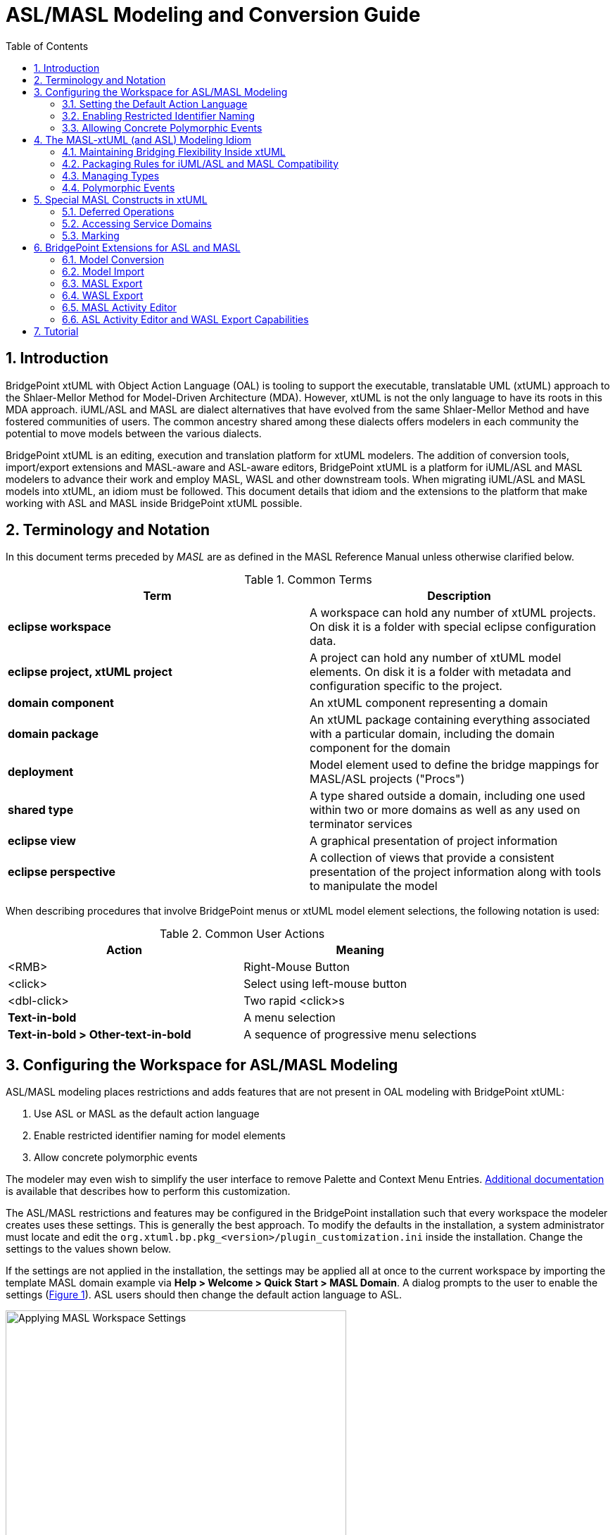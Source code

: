 = ASL/MASL Modeling and Conversion Guide
:icons: font
:xrefstyle: short
:sectnums:
:toc:

== Introduction

BridgePoint xtUML with Object Action Language (OAL) is tooling to support the executable, translatable UML (xtUML) approach 
to the Shlaer-Mellor Method for Model-Driven Architecture (MDA). However, xtUML is not 
the only language to have its roots in this MDA approach. iUML/ASL and MASL are dialect alternatives that have
evolved from the same Shlaer-Mellor Method and have fostered communities of users. The 
common ancestry shared among these dialects offers modelers in each community the potential to move models between 
the various dialects. 

BridgePoint xtUML is an editing, execution and translation platform for xtUML 
modelers. The addition of conversion tools, import/export extensions and 
MASL-aware and ASL-aware editors, BridgePoint xtUML is a platform for iUML/ASL and MASL modelers to advance 
their work and employ MASL, WASL and other downstream tools. When migrating iUML/ASL and MASL models into xtUML, an idiom 
must be followed. This document details that idiom and the extensions to the platform that 
make working with ASL and MASL inside BridgePoint xtUML possible.     


== Terminology and Notation

In this document terms preceded by _MASL_ are as defined in the MASL Reference Manual 
unless otherwise clarified below.   
  
.Common Terms
[options="header"]
|===
| Term                | Description                          
| *eclipse workspace* | A workspace can hold any number of xtUML projects. On disk it is a folder with special eclipse configuration data. 
| *eclipse project, xtUML project* | A project can hold any number of xtUML model elements. On disk it is a folder with metadata and configuration specific to the project. 
| *domain component*  | An xtUML component representing a domain 
| *domain package*    | An xtUML package containing everything associated with a particular domain, including the domain component for the domain 
| *deployment*        | Model element used to define the bridge mappings for MASL/ASL projects ("Procs")
| *shared type*       | A type shared outside a domain, including one used within two or more domains as well as any used on terminator services 
| *eclipse view*      | A graphical presentation of project information 
| *eclipse perspective* | A collection of views that provide a consistent presentation of the project information along with tools to manipulate the model 
|===
  
When describing procedures that involve BridgePoint menus or xtUML model element selections, 
the following notation is used:  

.Common User Actions
[options="header"]
|===
| Action             | Meaning                              
| <RMB>              | Right-Mouse Button 
| <click>            | Select using left-mouse button 
| <dbl-click>        | Two rapid <click>s 
| *Text-in-bold*     | A menu selection 
| *Text-in-bold > Other-text-in-bold* | A sequence of progressive menu selections 
|===
  

== Configuring the Workspace for ASL/MASL Modeling

ASL/MASL modeling places restrictions and adds features that are not present in OAL 
modeling with BridgePoint xtUML:

. Use ASL or MASL as the default action language 
. Enable restricted identifier naming for model elements 
. Allow concrete polymorphic events

The modeler may even wish to simplify the user interface to remove Palette and 
Context Menu Entries. link:../../UserInterface/PaletteAndContextMenuCustomization/PaletteAndContextMenuCustomization.html[Additional documentation] 
is available that describes how to perform this customization.

The ASL/MASL restrictions and features may be configured in the BridgePoint installation 
such that every workspace the modeler creates uses these settings.  This is generally 
the best approach.  To modify the defaults in the installation, a system administrator 
must locate and edit the `org.xtuml.bp.pkg_<version>/plugin_customization.ini` inside 
the installation. Change the settings to the values shown below.

If the settings are not applied in the installation, the settings may be applied all 
at once to the current workspace by importing the template MASL domain example via 
*Help > Welcome > Quick Start > MASL Domain*.  A dialog prompts to the user to 
enable the settings (<<wksp_setting>>).  ASL users should then change the default
action language to ASL.

.Applying MASL Workspace Settings
image::images/masl_config_helper.png[Applying MASL Workspace Settings,id="wksp_setting", width=75%]

=== Setting the Default Action Language 

For all workspaces via the installation INI file::

[source]
 # Default action language is MASL.
 org.xtuml.bp.core/bridgepoint_prefs_default_action_language_dialect=1

[source]
 # Default action language is ASL.
 org.xtuml.bp.core/bridgepoint_prefs_default_action_language_dialect=2

In the current workspace via the UI::

MASL modelers need to set the default action language for the workspace to be
`MASL` instead of `OAL` using the Default Action Language preferences (<<al_pref>>). 
ASL modelers need to set the default action language for the workspace to be
`ASL` instead of `OAL` using the Default Action Language preferences (<<al_pref>>). 
The preference is located under *Window > Preferences > xtUML*, and after selecting 
the button next to desired editor, *<click> OK* to close the window.

.Action Language Preferences
image::images/al_pref.png[xtUML Action Language Preferences,id="al_pref",width=444]

=== Enabling Restricted Identifier Naming

This preference restricts element names to follow the BNF rule: 
`( Letter | '\_' )( Letter | Digit | '_' )*;`

Identifiers may only contain letters, numbers, and underscores. Spaces, 
hyphens, and other characters are not allowed. 

NOTE: User data types names are not restricted by this setting. Relaxing the rule
for UDTs allows the modeler to create special data types like `sequence of integer` 
and type references like `Tracking::GoalSpan`.

For all workspaces via the installation INI file::

[source]
org.xtuml.bp.core/bridgepoint_prefs_require_masl_style_identifiers=true

In the current workspace via the UI::

The preference is located under *Window > Preferences > xtUML* (<<xtuml_pref>>). 

.xtUML Preferences
image::images/restricted_names.png[xtUML Preferences,id="xtuml_pref", width=75%]
  
=== Allowing Concrete Polymorphic Events 

For all workspaces via the installation INI file::

[source]
org.xtuml.bp.core/bridgepoint_prefs_allow_concrete_polys=true

In the current workspace via the UI::

Not configurable via the user interface.


== The MASL-xtUML (and ASL) Modeling Idiom

To ensure that ASL and MASL models and their usage of bridging project deployments are 
accurately represented in xtUML, a set of recommendations and restrictions must be followed. 
Collectively these form the MASL-xtUML modeling idiom and are the foundation for model 
representation and error-free MASL and WASL export with BridgePoint xtUML.  
  
Since iUML/ASL, MASL and xtUML are based on the Shlaer-­Mellor Method, the two languages are similar 
at the core. Consequently, most mappings between constructs in the two languages are 
straight­forward (e.g., Object maps to xtUML Class) and are therefore not detailed 
here. However, each language has been extended differently, leading to some mappings that 
are less obvious. These differences are explained in the sections below.  
  
The idiom addresses four areas of concern: 

. Bridging between domains
. Model packaging to maintain visibility
. Type mapping 
. Polymorphic events

By following the practices outlined in the MASL-xtUML modeling idiom, models that 
start as MASL can be converted to xtUML, modified inside the xtUML Editor and 
exported back to textual MASL or WASL for processing by downstream tools.  
  
=== Maintaining Bridging Flexibility Inside xtUML

Systems are typically constructed by connecting multiple domains (xtUML components) 
using some form of bridging notation. Where MASL and ASL employ terminators and public domain services, 
xtUML uses interfaces consisting of interface operations and ports. 

==== Using Deployments to Connect Domains 

In xtUML, a specific model element named "Deployment" is used to define inter-domain
bridging in a manner that is familiar to modelers with experience creating MASL Procs (projects)
in other methodologies. link:../../UserInterface/xtUMLModeling/ModelElements/Deployments/Deployments.html[Deployments
are described in detail in the reference documentation].  A similar approach
is taken for iUML/ASL idiom "Build Sets".
 
Deployment bridging provides flexibility in the way domains (components) 
communicate. For example, a domain may use a subset of the services surfaced by 
another domain, and it may choose to refer to those services using names that are 
different than the domain providing them. Additionally, a forking bridge allows a domain to 
view as a single service two or more services provided by any number of domains.  
  
==== Domain Services 

Each component representing a domain sprouts a single provided interface containing an 
interface operation for each public service surfaced by the domain as declared in the 
imported domain interface file. This provided interface covers all incoming interface 
operations for the domain component.

Domain services are modeled in BridgePoint as a function inside 
a component and a matching operation in a provided interface on the component boundary. See 
`clear()` and `key()` of the calc domain in <<masl_svc>>. By convention, the port name and this 
provided interface are renamed by the modeler to match the component (domain) name. 

.Domain and Terminator Services in xtUML
image::images/function_terminator.png[Functions and Terminators,id="masl_svc",width=75%]

The `Publish to interface...` tool is available on the context menu of functions shown in 
Model Explorer.  This tool helps the user keep the interface operations synchronized with 
changes made to the signatures of the domain services.  The tool is described in more 
detail in link:../../UserInterface/BridgePointContextMenuTools/BridgePointContextMenuTools.html[BridgePoint Context Menu Tools].  

If there is a domain service without a matching provided operation, it represents a private 
domain service. Thus, the existence of a matching operation in the provided 
interface supplies access to the corresponding domain service and therefore makes it 
public. Without a matching operation in the provided interface, a domain service is private    
to the domain.

==== Terminator Services 

Terminators and terminator services define the outbound messages a domain
calls to access functionality provided by other domains.  They are modeled in BridgePoint 
as a required interface implementing interface operations on the component boundary. 
See the "disp" terminator and the `error()` and `result()` terminator services in Figure 2.   
 
IMPORTANT: The dialect property of the domain services and terminator services are important. 
For ASL or MASL-idiom domains, all provided operations should have dialect "None" and required 
operations (i.e. terminator services) should have dialect "ASL" or "MASL". The corresponding xtUML function inside
the component that implements the domain service also has dialect "ASL" or "MASL".   


=== Packaging Rules for iUML/ASL and MASL Compatibility

==== Packaging Overview  

Under xtUML, model elements defined within one component have no knowledge or visibility of 
model elements (including types) defined within another component. This is different from 
MASL where public types defined within a domain can be accessed by other domains 
using a qualified name of the form `otherDomainName::someType`. The xtUML visibility
rules also affect interface messages (domain and terminator services).  

The MASL-to-xtUML conversion process packages a domain as an xtUML component. 
Thus, the types defined within that domain become invisible to other components 
of the system.  To deal with these differences in scoping, packaging rules in the 
organization of the model are needed to maintain system-wide visibility.     

==== Packaging Requirements 

All interface declarations and shared types, including types used on terminator services, 
must be packaged outside the domain component definitions.   

.Shared Types and Interfaces 
image::images/domain_setup.png[ASL/MASL Project Layout,id="shared_type",width=254,role=right]

Each ASL/MASL domain implemented as an xtUML model contains a top-level package.  This
package typically has the same name as the domain component inside. This 
package contains:  

* a single component definition representing the domain  
* shared types and interface definitions associated with the domain in a package named 'Shared' 

Another top-level package may also be included that contains structural types and 
type references.  By convention, this package is named 'types'. 
  
To support system-side visibility, BridgePoint support for inter-project references 
(IPRs) is leveraged. The xtUML project in a workspace that contains a Deployment will 
enable IPRs and thus will gain access to the components, interfaces, and types shared 
by the domain projects in the workspace. IPRs should remain off for domain projects.

A typical xtUML project using this approach is illustrated in <<shared_type>>. Note that all 
shared types defined in the domain are contained within the `Shared` package associated 
with that domain and not inside the component representing the domain.   

[TIP]
====
With BridgePoint xtUML, the conversion facility produces a single xtUML model file 
adhering to the packaging and naming scheme illustrated. Modelers are free to repackage 
and rename their models as they see fit, so long as these two conditions are met:  

. All elements shared among components are defined outside the components that refer to them  
. All elements associated with a domain reside within the domain package for that 
domain (i.e. are underneath the package that contains the domain component) or are inside
the domain component itself 
====
  
=== Managing Types

Types that a domain intends to make public to the outside world are created in the 
`Shared` package that is a sibling to the component (domain).  

Types that a domain intends to keep private from the outside world should be created in a 
package underneath (within) the component.   

When this idiom for packaging is used, the MASL export facility produces a MASL domain 
interface file (`<domain>.int`) that includes the shared types, domain services, and 
terminators of the domain.  The WASL export facility produces domain WASL suitable
for use with model compilers that take WASL as input.
   
==== xtUML and MASL Type Mapping

iUML/ASL types map nicely to xtUML types.  However,
the MASL type system does not align perfectly with that of xtUML. In some cases MASL
modelers will use core xtUML types.  In other cases, users will create new
User Defined Types (UDTs) that represent MASL core types. The recommended practice is
to put these created MASL types in the top-level `types` package of the model. 

IMPORTANT: MASL types created by the user generally have their core type set to be the UDT 
named `MASLtype`, which exists or is created by the modeler in a top level package 
named `types`. The core type of `MASLtype` must be `string`. The core type of a UDT is 
manipulated in the Properties view (<<masl_sdt>>) or via *<RMB> > Set Type...*. 

Modelers are encouraged to use xtUML native types when possible. However, for some 
MASL native types, collection types, constrained types, and type references the modeler
will create custom types in the xtUML model. 

.Recommended Type Mapping
[options="header"]
|===
| MASL type  | xtUML type recommendation                              
a| boolean    | Use native `boolean`
a| byte       | Create UDT with core type `integer`
a| character  | Create UDT with core type `integer`     
a| date       | Use native `date`
a| device     | Create UDT with core type `MASLtype`
a| duration   | Create UDT with core type `integer`     
a| event      | Create UDT with core type `inst<Event>`
a| integer    | Use native `integer`
a| long_integer | Create UDT with core type `integer`     
a| real       | Use native `real`
a| string     | Use native `string`
a| timer      | Create a UDT with core type `inst_ref<Timer>` 
a| timestamp  | Create UDT with core type `MASLtype`
a| void       | Use native `void`
a| wcharacter | Create UDT with core type `integer`     
a| wstring    | Create UDT with core type `string`     
|===
  
===== Enumerations

Enumeration data types in the MASL-xtUML modeling idiom are special. These may be
created either with the built-in "Enumeration Data Type (EDT)" model element or are 
defined in a textual MASL form. The MASL exporter creates legal MASL for both forms. 

The recommended practice is to use the built-in EDT model element. These are created
just like all other model elements using the Palette or the *New > Types* context menu.
The enumerator values are added via the context menu.  

Alternatively, to create a textual MASL definition for an enumeration data type:

. Create a new User Data Type in the desired package and name it appropriately
. Set the Core Type property of the new UDT to `MASLtype`
. <dbl-click> on the new type or use the `...` button in the Properties view to open the 
Data Type Definition editor
. Write MASL to define the type. An examples is shown in <<masl_enum>>.

.MASL Enumeration Data Type
image::images/masl_enum.png[MASL Enumeration Data Type,id="masl_enum", width=75%] 

===== Structures 

ASL modelers can define structured data types (SDTs) using the standard xtUML editor approach.
However, structured data types in the MASL-xtUML modeling idiom are special. These MASL 
types are defined exclusively in a textual form and do not use the "Structured Data Type" 
element that is built into BridgePoint xtUML.

To create a structured data type for use in a MASL model:

. Create a new User Data Type in the desired package and name it appropriately
. Set the Core Type property of the new UDT to `MASLtype`
. <dbl-click> on the new type or use the `...` button in the Properties view to open the 
Data Type Definition editor
. Write MASL to define the type. An example is shown in <<masl_sdt>>.

.MASL Structured Data Type
image::images/masl_structure.png[MASL Structured Data Type,id="masl_sdt",width=75%] 

==== Type References

In xtUML typing is established through a link between the model element being typed and a 
particular instance of a type. However, MASL treats a type reference as a first class 
concept which makes typing a model element in MASL slightly more complex than it is with 
xtUML. This is because a type reference in MASL can further constrain the type that is 
applied to the affected model element. Type references may be used to type structural 
model elements or variable declarations inside MASL activities.  

Type references must be used to add constraints to types, use collection types, or instance 
types. To use these types, create a new public User Data Type type and enter the full 
type reference as the type name. Then use the Properties view (<<conf_type_ref>>) or 
*<RMB> > Set Type...* to set the core type of the new UDT to `MASLtype`.

For example, the modeler can create a new UDT and name it `sequence of integer`.  Model 
elements, such as parameters or class attributes, may be set to this new type and used 
in MASL action language inside the model.

.Configuring Type References in Properties
image::images/typerefs.png[Configuring Type References in Properties,id="conf_type_ref",width=75%] 

Type references may be placed either in the top level `types` package of the project
or in the `Shared` package next to the domain.  It is left to the judgment of the modeler
to determine if it makes better sense to place the type reference close to 
the domain or at the system-level. 

NOTE: MASL allows modelers to constrain sequence types with a max size. Only integer 
literals are allowed to be used to constrain sequences when the type is used to type an 
activity parameter or a return type. If the type is used to type a local variable, an 
attribute, or a structure member, any constant expression of type integer may be used in 
a sequence constraint.

==== Using Shared Types

To access shared types from other domains in MASL action language, the modeler must create 
a dependency to the `<other domain>.int` file into the local project's 
link:../../UserInterface/xtUMLModeling/Preferences/ProjDependencies.html[Dependencies project preferences].  

.Shared Types in a Deployment
image::images/gps_typerefs.png[Type References in GPS_Watch,id="depl_shared_type",width=226,role=right] 

To access shared types from other domains in the structural part of the model, the modeler 
must create a type reference in the local xtUML project (<<depl_shared_type>>).  This action is completed by 
creating a new UDT in the current project with a special name that references the 
domain where the type actually lives (e.g. `OtherDom::someType`).  It is recommended 
that these type reference UDTs be created inside the `Shared` package that is a sibling 
to the component or deployment that uses the type reference.  

The MASL version GPS Watch example application shows shared types (via type references)
in action inside the `GPS_Watch` project. Each shared type, such as `Tracking::GoalCriteria`, 
is a user data type whose core type is set to `MASLtype`. 

=== Polymorphic Events

In the iUML/ASL and MASL idioms, events in a subtype/supertype hierarchy take a "concrete polymorphic" 
rather than an "abstract polymorphic" semantic.  In the concreate semantic, polymorphic 
events must be processed at each level of the class hierarchy.  

Each state machine up and down the generalization must explicitly assign the polymorphic 
event to a transition or establish the event as `Event Ignored` or as `Can't Happen`. 
The default value is `Can't Happen`. To select the desired behavior for an event sent
to a state, open the state machine canvas then select the `State Event Matrix` tab
at the bottom of the canvas. The desired behavior may now be selected from the dropdown
list associated with each cell of the matrix.

Polymorphic events are shown in Model Explorer in the form `<event name>::<supertype name>`.


== Special MASL Constructs in xtUML  

=== Deferred Operations

To create a deferred operation, create an operation with an identical signature in each 
subtype class.  Then use the Properties view to set the dialect of the supertype class
operation to "None".  Each subtype class operation dialect is set to "MASL".  

=== Accessing Service Domains

To access shared implementations from service domains the modeler must create a dependency 
to the `<other domain>.int` file or a folder containing one or more `<other domain>.int` 
files in the local project's link:../../UserInterface/xtUMLModeling/Preferences/ProjDependencies.html[Dependencies project preferences].   

When a folder dependency is specified, all MASL `*.int` files directly under the folder are 
parsed as part of the validation process of the local project.

=== Marking

Application marks are used to control and customize the model translation 
process.  They allow the modeler to provide values for pre-defined features
of the model compiler.  

The MASL model compiler takes this input in the form of `pragma` statements
associated with application model element.  The marks created using this marking
editor are output as `pragma`s when the modeler exports MASL.

The WASL Exporter also uses the marking editor to provide parameters in the
exported WASL.

link:../../UserInterface/MarkingEditor/MarkingEditor.html[Additional documentation] 
describes the process of marking an ASL or MASL model in full detail.

== BridgePoint Extensions for ASL and MASL

Extensions added to BridgePoint include: 

. MASL-xtuml conversion tools 
. Enhanced BridgePoint Import/Export facilities
. MASL-aware Editor  
. ASL-aware Editor  
. WASL Export facilities

Each of these enhanced facilities are described in the sections below.  

=== Model Conversion

The conversion of MASL domains into MASL-infused or ASL-infused xtUML models is 
performed by the tool `masl2xtuml` and is invoked from the command line. The conversion 
command `masl2xtuml`  has the following syntax for MASL domains:  

`masl2xtuml -a <dialect> -d <directory path> -o <directory path>`  

where <dialect> is either 'MASL' or 'WASL' (defaulting to 'MASL'),
and `<directory path>` is any relative or absolute directory path, `-d` identifies 
the MASL domain and `-o` identifies the destination directory where the xtUML model 
file is written to. A complete link:../masl2xtuml/masl2xtuml.html[reference is included in the MASL documentation].
   
The MASL domains are processed one at a time in any order. All conversion 
can be performed sequentially or each conversion can be followed by a BridgePoint model 
import. 
    
Note that MASL domain models can be converted and imported into the workspace in any 
order. 
   
=== Model Import

The xtUML Import wizard is extended to handle MASL models (including MASL models
containing ASL action language) that have been converted to xtUML.  

As described earlier, the MASL-xtUML idiom organizes the BridgePoint workspace based on 
projects, and an xtUML project is needed for each domain and deployment. 

It is important to recall that the MASL-xtUML idiom requires system-wide scope for some 
model elements and this is facilitated in BridgePoint using Inter-Project References. 
This feature is only used for xtUML projects that hold deployments. xtUML projects
that contain ASL or MASL domains do not use IPRs.

==== BridgePoint Model Import from the xtUML Modeling Perspective

To perform each import from inside BridgePoint, the xtUML Modeling perspective is used following these 
steps:   
   
. Create an xtUML project using *File > New > xtUML Project*. This command will ask for 
a name which must be unique among all projects in the workspace. A descriptive name that 
includes a connection to the original domain is suggested. Choose "MASL Exporter" or "WASL Exporter"
on the model compiler selection page.
. Select *File > Import* to start a model import. This will open the Import wizard.
. Expand the xtUML folder and select xtUML Model from the list of import sources.
. After *<click>* ing on Next, enter the full path to the ASL- or MASL- infused xtUML model file 
to be imported. Pressing the Browse button will open a file browser where *<click>* s are 
used to navigate through the folder list down to the file to be imported.
. Once the path is entered, *<click>* Finish to initiate the import.
. Upon completion, the Model Explorer view will be updated to show the newly imported 
model.
   
=== MASL Export

The conversion of xtUML models to MASL is a single step operation that is invoked from 
either the xtUML Modeling perspective or a command line. The MASL Export extension consists 
of the `xtuml2masl` conversion tool and enhancements to the BridgePoint "Build Project"
facility to support the translation of the model into MASL.   

=== WASL Export

Likewise, the conversion of xtUML models to WASL is a single step operation that is invoked from 
either the xtUML Modeling perspective or a command line.  From the command line, '-a WASL' is
provided as an argument to the `xtuml2masl` conversion tool.

==== MASL and WASL Export from the xtUML Modeling Perspective

The configuration to export an xtUML model to MASL or WASL from BridgePoint typically occurs
during project creation.  When a new xtUML Project is created a wizard guides the user through the
model creation process.  After giving the project a name, the user must select "MASL Exporter" 
or "WASL Exporter" as the model compiler to use.

At any point during the modeling process the user may select *<RMB> > Build Project* 
(or the hammer button in the toolbar).
This action will cause the model to be translated from xtUML to MASL or WASL as the case may be.  The output is
placed in a folder underneath the project on disk.  The default name of the folder is
`masl/` or `wasl/`, but it may be configured in the MASL/WASL Exporter properties (<<masl_exp_prop>>).  To
access these properties, select the project in Model Explorer, then use the menu 
*Project > Properties*.  Open the "Navigator"
view or switch to the "C/C++" perspective to use a file browser inside the tool. 
 
.MASL Exporter Properties 
image::images/masl_exporter_properties.png[MASL Exporter Properties,id="masl_exp_prop",width=500]

If an xtUML project already exists that is not configured to use the MASL Exporter or WASL Exporter, 
a tool is available to convert the project to use it.  To access this tool, select 
the xtUML project in Model Explorer, then *<RMB> > BridgePoint Utilities > Set Model 
Compiler* and choose the appropriate Exporter from the list.
 
==== MASL and WASL Export from the Command line

To export xtUML models to MASL or WASL without invoking the BridgePoint UI, the 
`xtuml2masl` tool is used.
It is recommended that all xtUML projects be contained in a single workspace, 
however this is not enforced by the export tool.
  
To invoke the MASL export tool, the following syntax is used  

[source]
xtuml2masl -a <architecture> -i <eclipse project path> -d <package name> [-o <output directory> ] 
  or
xtuml2masl -a <architecture> -i <eclispe project path> -p <package name> [-o <output directory> ]

See the `xtuml2masl` link:../xtuml2masl/xtuml2masl.html[reference page in BridgePoint Help] 
for complete details. Note, if the `-o` parameter is omitted, the current directory is used 
by default.  

=== MASL Activity Editor

Once a MASL model has been imported as an xtUML project, BridgePoint extensions for MASL 
are accessed through the xtUML Modeling perspective. These extensions to the perspective 
enable MASL-aware code editing and MASL export.   
  
To best support MASL, the extensions to BridgePoint xtUML include a full featured code 
editor with MASL syntax highlighting and content assistance.   

The editor will appear when a model element containing MASL is *<dbl-click>* or 
when using *<RMB> > Open With > MASL Editor*.     

=== ASL Activity Editor and WASL Export Capabilities

Once an iUML/ASL model has been imported as an xtUML project, BridgePoint capabilities for
editing ASL action language are accessed through the xtUML Modeling perspective.
These extensions to the perspective enable ASL-aware activity editing and WASL export.   

==== Inter-Project References and ASL/MASL

IPRs are a mechanism for xtUML model elements defined in one xtUML project to be used 
in another xtUML project. For the access to be allowed, the referring project must have 
IPRs enabled.  
    
To check if IPRs are enabled for a particular xtUML project, select that project in the 
Model Explorer View and then select *<RMB> > Properties*. This will open a 
popup window (<<proj_pref>>).  Selecting `xtUML Project > Inter-project References` will show the setting 
"Allow inter-project model references". The use of IPRs is enabled if the checkbox is 
marked.   

.Properties
image::images/image01.png[xtUML Project Preferences,id="proj_pref",width=50%] 

For the models based on the iUML/ASL and MASL-xtUML idioms, all xtUML projects containing a
domain component must have this checkbox *unchecked*.  

Those xtUML projects containing a Deployment must have this checkbox *checked* to
use the `Import terminators from component...` feature.  The tool provides a user-assistance 
feature for these projects that contain Deployments. It will prompt the user and 
automatically turn on IPRs for the project when performing `Import terminators from component...` 
on a Deployment with IPRs turned off.  

A project that contains a deployments does not need to have IPRs turned on in order to use
the `Import terminators from file...` feature.  

== Tutorial

A link:./GPS_Watch_tutorial.html[GPS Watch MASL Workflow Tutorial] is available to 
walk through the MASL workflow step by step.  The tutorial covers:

* Converting a MASL model to an xtUML model 
* Importing the converted xtUML model into BridgePoint
* Editing MASL action language inside BridgePoint
* Translating the MASL-infused xtUML model to textual MASL 

The tutorial is useful for iUML/ASL users as well with the understanding that the
action language will be ASL rather than MASL.

---

This work is licensed under the Creative Commons CC0 License

---

